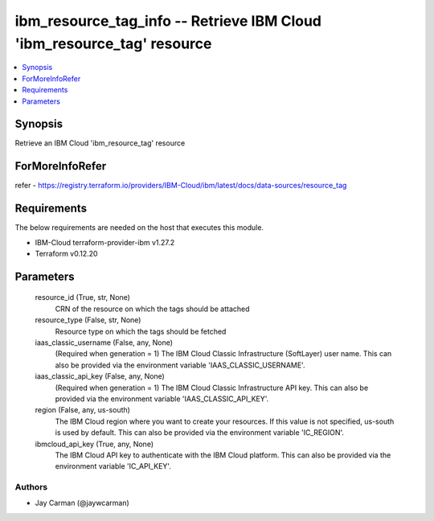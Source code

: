 
ibm_resource_tag_info -- Retrieve IBM Cloud 'ibm_resource_tag' resource
=======================================================================

.. contents::
   :local:
   :depth: 1


Synopsis
--------

Retrieve an IBM Cloud 'ibm_resource_tag' resource


ForMoreInfoRefer
----------------
refer - https://registry.terraform.io/providers/IBM-Cloud/ibm/latest/docs/data-sources/resource_tag

Requirements
------------
The below requirements are needed on the host that executes this module.

- IBM-Cloud terraform-provider-ibm v1.27.2
- Terraform v0.12.20



Parameters
----------

  resource_id (True, str, None)
    CRN of the resource on which the tags should be attached


  resource_type (False, str, None)
    Resource type on which the tags should be fetched


  iaas_classic_username (False, any, None)
    (Required when generation = 1) The IBM Cloud Classic Infrastructure (SoftLayer) user name. This can also be provided via the environment variable 'IAAS_CLASSIC_USERNAME'.


  iaas_classic_api_key (False, any, None)
    (Required when generation = 1) The IBM Cloud Classic Infrastructure API key. This can also be provided via the environment variable 'IAAS_CLASSIC_API_KEY'.


  region (False, any, us-south)
    The IBM Cloud region where you want to create your resources. If this value is not specified, us-south is used by default. This can also be provided via the environment variable 'IC_REGION'.


  ibmcloud_api_key (True, any, None)
    The IBM Cloud API key to authenticate with the IBM Cloud platform. This can also be provided via the environment variable 'IC_API_KEY'.













Authors
~~~~~~~

- Jay Carman (@jaywcarman)


